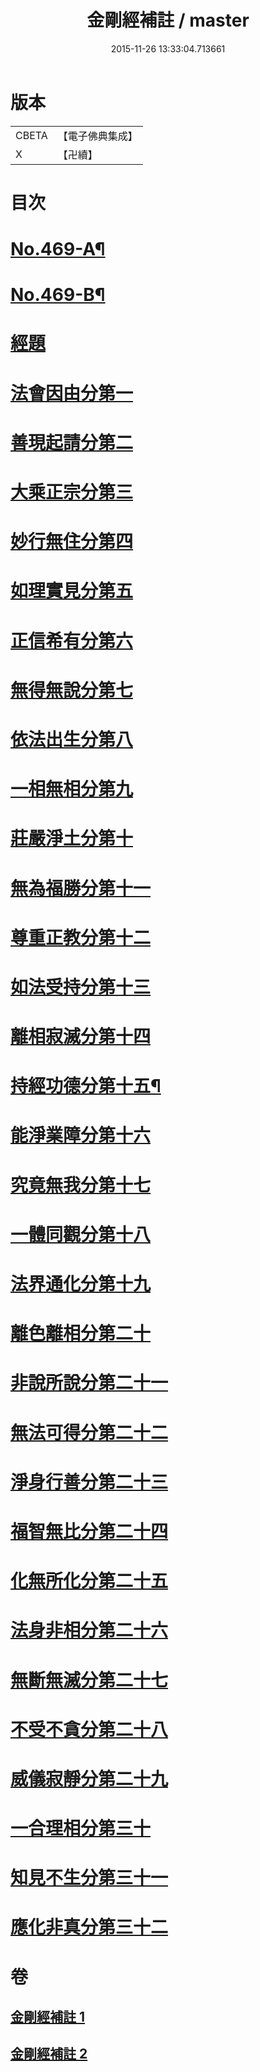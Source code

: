 #+TITLE: 金剛經補註 / master
#+DATE: 2015-11-26 13:33:04.713661
* 版本
 |     CBETA|【電子佛典集成】|
 |         X|【卍續】    |

* 目次
* [[file:KR6c0057_001.txt::001-0820a1][No.469-A¶]]
* [[file:KR6c0057_001.txt::001-0820a6][No.469-B¶]]
* [[file:KR6c0057_001.txt::0820b11][經題]]
* [[file:KR6c0057_001.txt::0820c9][法會因由分第一]]
* [[file:KR6c0057_001.txt::0821b14][善現起請分第二]]
* [[file:KR6c0057_001.txt::0822a12][大乘正宗分第三]]
* [[file:KR6c0057_001.txt::0822c7][妙行無住分第四]]
* [[file:KR6c0057_001.txt::0823c18][如理實見分第五]]
* [[file:KR6c0057_001.txt::0824b8][正信希有分第六]]
* [[file:KR6c0057_001.txt::0825c12][無得無說分第七]]
* [[file:KR6c0057_001.txt::0826b6][依法出生分第八]]
* [[file:KR6c0057_001.txt::0827a13][一相無相分第九]]
* [[file:KR6c0057_001.txt::0828a8][莊嚴淨土分第十]]
* [[file:KR6c0057_001.txt::0829a7][無為福勝分第十一]]
* [[file:KR6c0057_001.txt::0829b2][尊重正教分第十二]]
* [[file:KR6c0057_001.txt::0829c13][如法受持分第十三]]
* [[file:KR6c0057_001.txt::0831b9][離相寂滅分第十四]]
* [[file:KR6c0057_002.txt::002-0834c1][持經功德分第十五¶]]
* [[file:KR6c0057_002.txt::0836a10][能淨業障分第十六]]
* [[file:KR6c0057_002.txt::0836c11][究竟無我分第十七]]
* [[file:KR6c0057_002.txt::0839a1][一體同觀分第十八]]
* [[file:KR6c0057_002.txt::0839c16][法界通化分第十九]]
* [[file:KR6c0057_002.txt::0840a5][離色離相分第二十]]
* [[file:KR6c0057_002.txt::0840b13][非說所說分第二十一]]
* [[file:KR6c0057_002.txt::0841a5][無法可得分第二十二]]
* [[file:KR6c0057_002.txt::0841b3][淨身行善分第二十三]]
* [[file:KR6c0057_002.txt::0841c17][福智無比分第二十四]]
* [[file:KR6c0057_002.txt::0842a7][化無所化分第二十五]]
* [[file:KR6c0057_002.txt::0842c7][法身非相分第二十六]]
* [[file:KR6c0057_002.txt::0843a18][無斷無滅分第二十七]]
* [[file:KR6c0057_002.txt::0843b16][不受不貪分第二十八]]
* [[file:KR6c0057_002.txt::0843c17][威儀寂靜分第二十九]]
* [[file:KR6c0057_002.txt::0844a11][一合理相分第三十]]
* [[file:KR6c0057_002.txt::0844b24][知見不生分第三十一]]
* [[file:KR6c0057_002.txt::0845a3][應化非真分第三十二]]
* 卷
** [[file:KR6c0057_001.txt][金剛經補註 1]]
** [[file:KR6c0057_002.txt][金剛經補註 2]]
